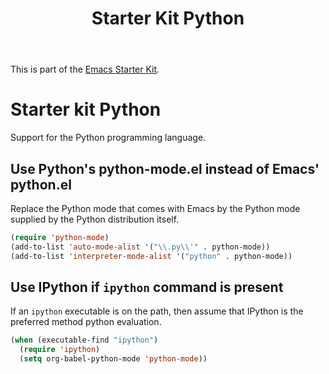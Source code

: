 #+TITLE: Starter Kit Python
#+OPTIONS: toc:nil num:nil ^:nil

This is part of the [[file:starter-kit.org][Emacs Starter Kit]].

* Starter kit Python

Support for the Python programming language.

** Use Python's python-mode.el instead of Emacs' python.el
   :PROPERTIES:
   :CUSTOM_ID: python
   :END:
Replace the Python mode that comes with Emacs by the Python mode
supplied by the Python distribution itself.
#+begin_src emacs-lisp
(require 'python-mode)
(add-to-list 'auto-mode-alist '("\\.py\\'" . python-mode))
(add-to-list 'interpreter-mode-alist '("python" . python-mode))
#+end_src

** Use IPython if =ipython= command is present
   :PROPERTIES:
   :CUSTOM_ID: ipython
   :END:
If an =ipython= executable is on the path, then assume that IPython is
the preferred method python evaluation.
#+begin_src emacs-lisp
  (when (executable-find "ipython")
    (require 'ipython)
    (setq org-babel-python-mode 'python-mode))
#+end_src


